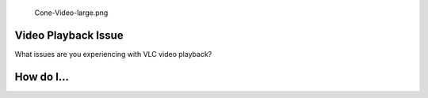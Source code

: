 .. raw:: mediawiki

   {{Back to|VSG:Main}}

.. figure:: Cone-Video-large.png
   :alt: Cone-Video-large.png
   :width: 170px

   Cone-Video-large.png

Video Playback Issue
--------------------

What issues are you experiencing with VLC video playback?

How do I...
-----------

.. raw:: mediawiki

   {{VSGEntry|Modify the video output?|VSG:Video:HowTo:ModifyVideoOutput|How do I modify video output?}}

.. raw:: mediawiki

   {{VSGEntry|Adjust brightness or contrast?|VSG:Video:Contrast|How do I adjust brightness or contrast?}}

.. raw:: mediawiki

   {{VSGEntry|Set file specific brightness or contrast?|VSG:Video:FileContrast|How do I set file specific brightness or contrast?}}

.. raw:: mediawiki

   {{VSGEntry|Set the default deinterlace method?|VSG:Video:Deinterlace|How do I set the default deinterlace method?}}

.. raw:: mediawiki

   {{VSGEntry|Jump to certain time|VSG:Usage:Time|Can I jump to certain time?}}

.. raw:: mediawiki

   {{VSGEntry|Take a snapshot of a video|VSG:Usage:Snapshot|Take a screenshot of a running video. }}

.. raw:: mediawiki

   {{VSG}}
